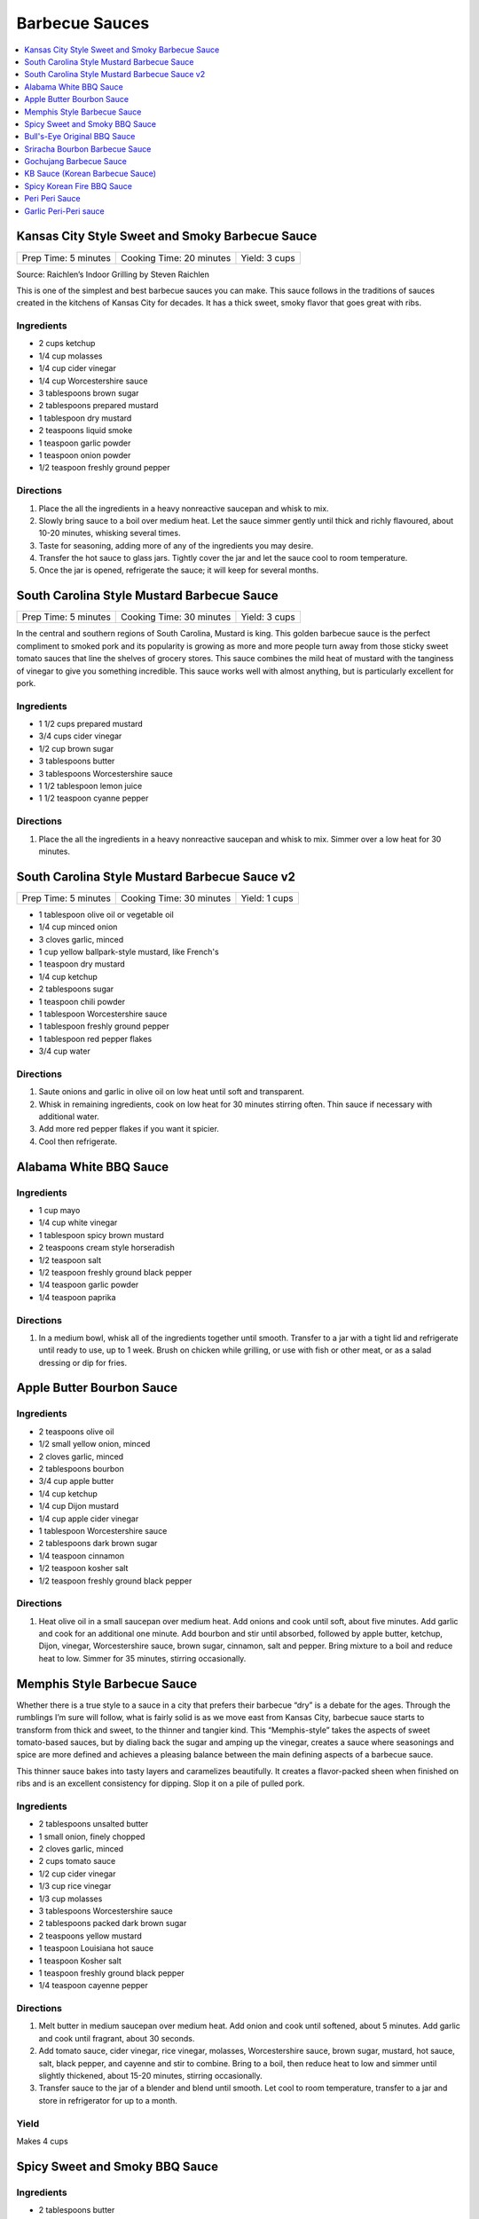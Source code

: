 .. raw:: pdf

   OddPageBreak tocPage

***************
Barbecue Sauces
***************

.. contents::
   :local:
   :depth: 1

.. raw:: pdf

   OddPageBreak recipePage

.. raw:: html

   <p style="page-break-before: always"/>

Kansas City Style Sweet and Smoky Barbecue Sauce
================================================

+----------------------+--------------------------+---------------+
| Prep Time: 5 minutes | Cooking Time: 20 minutes | Yield: 3 cups |
+----------------------+--------------------------+---------------+

Source: Raichlen’s Indoor Grilling by Steven Raichlen

This is one of the simplest and best barbecue sauces you can make. This
sauce follows in the traditions of sauces created in the kitchens of
Kansas City for decades. It has a thick sweet, smoky flavor that goes
great with ribs.

Ingredients
-----------

-  2 cups ketchup
-  1/4 cup molasses
-  1/4 cup cider vinegar
-  1/4 cup Worcestershire sauce
-  3 tablespoons brown sugar
-  2 tablespoons prepared mustard
-  1 tablespoon dry mustard
-  2 teaspoons liquid smoke
-  1 teaspoon garlic powder
-  1 teaspoon onion powder
-  1/2 teaspoon freshly ground pepper

Directions
----------

1. Place the all the ingredients in a heavy nonreactive saucepan and
   whisk to mix.
2. Slowly bring sauce to a boil over medium heat. Let the sauce simmer
   gently until thick and richly flavoured, about 10-20 minutes,
   whisking several times.
3. Taste for seasoning, adding more of any of the ingredients you may
   desire.
4. Transfer the hot sauce to glass jars. Tightly cover the jar and let
   the sauce cool to room temperature.
5. Once the jar is opened, refrigerate the sauce; it will keep for
   several months.

.. raw:: pdf

   PageBreak recipePage

.. raw:: html

   <p style="page-break-before: always"/>

South Carolina Style Mustard Barbecue Sauce
===========================================

+----------------------+--------------------------+---------------+
| Prep Time: 5 minutes | Cooking Time: 30 minutes | Yield: 3 cups |
+----------------------+--------------------------+---------------+

In the central and southern regions of South Carolina, Mustard is king.
This golden barbecue sauce is the perfect compliment to smoked pork and
its popularity is growing as more and more people turn away from those
sticky sweet tomato sauces that line the shelves of grocery stores. This
sauce combines the mild heat of mustard with the tanginess of vinegar to
give you something incredible. This sauce works well with almost
anything, but is particularly excellent for pork.

Ingredients
-----------

-  1 1/2 cups prepared mustard
-  3/4 cups cider vinegar
-  1/2 cup brown sugar
-  3 tablespoons butter
-  3 tablespoons Worcestershire sauce
-  1 1/2 tablespoon lemon juice
-  1 1/2 teaspoon cyanne pepper

Directions
----------

1. Place the all the ingredients in a heavy nonreactive saucepan and
   whisk to mix. Simmer over a low heat for 30 minutes.

.. raw:: pdf

   PageBreak recipePage

.. raw:: html

   <p style="page-break-before: always"/>

South Carolina Style Mustard Barbecue Sauce v2
==============================================

+----------------------+--------------------------+---------------+
| Prep Time: 5 minutes | Cooking Time: 30 minutes | Yield: 1 cups |
+----------------------+--------------------------+---------------+

- 1 tablespoon olive oil or vegetable oil
- 1/4 cup minced onion
- 3 cloves garlic, minced
- 1 cup yellow ballpark-style mustard, like French's
- 1 teaspoon dry mustard
- 1/4 cup ketchup
- 2 tablespoons sugar
- 1 teaspoon chili powder
- 1 tablespoon Worcestershire sauce
- 1 tablespoon freshly ground pepper
- 1 tablespoon red pepper flakes
- 3/4 cup water

Directions
----------

1. Saute onions and garlic in olive oil on low heat until soft and transparent.
2. Whisk in remaining ingredients, cook on low heat for 30 minutes stirring
   often. Thin sauce if necessary with additional water.
3. Add more red pepper flakes if you want it spicier.
4. Cool then refrigerate.

.. raw:: pdf

   PageBreak recipePage

.. raw:: html

   <p style="page-break-before: always"/>

Alabama White BBQ Sauce
=======================

Ingredients
-----------

- 1 cup mayo
- 1/4 cup white vinegar
- 1 tablespoon spicy brown mustard
- 2 teaspoons cream style horseradish
- 1/2 teaspoon salt
- 1/2 teaspoon freshly ground black pepper
- 1/4 teaspoon garlic powder
- 1/4 teaspoon paprika

Directions
----------

1. In a medium bowl, whisk all of the ingredients together until smooth.
   Transfer to a jar with a tight lid and refrigerate until ready to use, up
   to 1 week.  Brush on chicken while grilling, or use with fish or other
   meat, or as a salad dressing or dip for fries.


Apple Butter Bourbon Sauce
==========================

Ingredients
-----------

- 2 teaspoons olive oil
- 1/2 small yellow onion, minced
- 2 cloves garlic, minced
- 2 tablespoons bourbon
- 3/4 cup apple butter
- 1/4 cup ketchup
- 1/4 cup Dijon mustard
- 1/4 cup apple cider vinegar
- 1 tablespoon Worcestershire sauce
- 2 tablespoons dark brown sugar
- 1/4 teaspoon cinnamon
- 1/2 teaspoon kosher salt
- 1/2 teaspoon freshly ground black pepper

Directions
----------

1. Heat olive oil in a small saucepan over medium heat. Add onions and
   cook until soft, about five minutes. Add garlic and cook for an
   additional one minute.  Add bourbon and stir until absorbed, followed
   by apple butter, ketchup, Dijon, vinegar, Worcestershire sauce, brown
   sugar, cinnamon, salt and pepper. Bring mixture to a boil and reduce
   heat to low. Simmer for 35 minutes, stirring occasionally.


.. raw:: pdf

   PageBreak recipePage

.. raw:: html

   <p style="page-break-before: always"/>

Memphis Style Barbecue Sauce
============================

Whether there is a true style to a sauce in a city that prefers their
barbecue “dry” is a debate for the ages. Through the rumblings I’m sure
will follow, what is fairly solid is as we move east from Kansas City,
barbecue sauce starts to transform from thick and sweet, to the thinner
and tangier kind. This “Memphis-style” takes the aspects of sweet
tomato-based sauces, but by dialing back the sugar and amping up the
vinegar, creates a sauce where seasonings and spice are more defined and
achieves a pleasing balance between the main defining aspects of a
barbecue sauce.

This thinner sauce bakes into tasty layers and caramelizes beautifully.
It creates a flavor-packed sheen when finished on ribs and is an
excellent consistency for dipping. Slop it on a pile of pulled pork.

Ingredients
-----------

-  2 tablespoons unsalted butter
-  1 small onion, finely chopped
-  2 cloves garlic, minced
-  2 cups tomato sauce
-  1/2 cup cider vinegar
-  1/3 cup rice vinegar
-  1/3 cup molasses
-  3 tablespoons Worcestershire sauce
-  2 tablespoons packed dark brown sugar
-  2 teaspoons yellow mustard
-  1 teaspoon Louisiana hot sauce
-  1 teaspoon Kosher salt
-  1 teaspoon freshly ground black pepper
-  1/4 teaspoon cayenne pepper

Directions
----------

1. Melt butter in medium saucepan over medium heat. Add onion and cook
   until softened, about 5 minutes. Add garlic and cook until fragrant,
   about 30 seconds.
2. Add tomato sauce, cider vinegar, rice vinegar, molasses,
   Worcestershire sauce, brown sugar, mustard, hot sauce, salt, black
   pepper, and cayenne and stir to combine. Bring to a boil, then reduce
   heat to low and simmer until slightly thickened, about 15-20 minutes,
   stirring occasionally.
3. Transfer sauce to the jar of a blender and blend until smooth. Let
   cool to room temperature, transfer to a jar and store in refrigerator
   for up to a month.

Yield
-----
Makes 4 cups

.. raw:: pdf

   OddPageBreak recipePage

.. raw:: html

   <p style="page-break-before: always"/>

Spicy Sweet and Smoky BBQ Sauce
===============================

Ingredients
-----------

- 2 tablespoons butter
- 1/4 cup red onion, minced
- 4 clove garlic, minced
- 1 cup ketchup
- 2 tablespoons molasses
- 2 tablespoons worcestershire sauce
- 1/4 teaspoon liquid smoke
- 2 teaspoons ground chipotle chile pepper
- 1/4 teaspoons cayenne pepper, optional
- 1-2 tablespoon honey, taste for sweetness
- 1 tablespoon white wine vinegar
- kosher salt
- fresh cracked pepper
- 1/2 cup water, if necessary


Directions
----------

1. In a medium saucepan, melt the butter over medium heat.
2. Add the onion and cook for 5 minutes until softened.
3. Add the garlic and cook for another minute.
4. Add in the ketchup, molasses, worcestershire, liquid smoke, chipotle
   chile pepper, cayenne (if using), honey, and vinegar.
5. Simmer for 15 minutes, then taste and make any necessary seasoning
   adjustments.
6. If the BBQ sauce gets too thick, dilute with water until you get the
   desired consistency.

.. raw:: pdf

   PageBreak recipePage

.. raw:: html

   <p style="page-break-before: always"/>

Bull's-Eye Original BBQ Sauce
=============================

Ingredients
-----------

- 1 cup water
- 3/4 cup light corn syrup
- 1/2 cup tomato paste
- 2/3 cup white vinegar
- 1/3 cup dark brown sugar
- 3 tablespoons molasses
- 1 1/4 teaspoons liquid smoke
- 1 teaspoon salt
- 1/4 teaspoon onion powder
- 1/4 teaspoon ground black pepper
- 1/4 teaspoon ground mustard
- 1/8 teaspoon paprika
- 1/8 teaspoon garlic powder
- Pinch ground cayenne pepper

Directions
----------

1. Combine all ingredients in a medium saucepan over high heat and whisk
   until smooth.
2. Bring the mixture to a boil, then reduce the heat and simmer uncovered
   for 45 minutes or until thick.
3. Cool, then store in a covered container in the refrigerator overnight.

Yield
-----
Makes 1 1/2 cups.

.. raw:: pdf

   PageBreak recipePage

.. raw:: html

   <p style="page-break-before: always"/>

Sriracha Bourbon Barbecue Sauce
===============================

+----------------------+--------------------------+-------------------+
| Prep Time: 5 minutes | Cooking Time: 15 minutes | Yield: 2 1/2 cups |
+----------------------+--------------------------+-------------------+

Based on: `Epicurious (Steve Raichlen) <https://www.epicurious.com/recipes/food/views/Bourbon-Barbecue-Sauce-103642>`__

Ingredients
-----------

- 2 cups ketchup
- 1/2 cup mild-flavored (light) molasses
- 1/3 cup bourbon
- 1/4 cup Dijon mustard
- 2 - 4 tablespoons Sriracha sauce or the hot sauce of your choice
- 2 tablespoons Worcestershire sauce
- 2 teaspoons paprika
- 1 teaspoon garlic powder
- 1 teaspoon onion powder

Directions
----------

1. Combine all ingredients in heavy large saucepan. Bring to boil over
   medium heat, stirring occasionally. Reduce heat to medium-low; simmer
   uncovered until sauce thickens and flavors blend, stirring frequently,
   about 15 minutes. (Can be made 1 week ahead. Cover; chill.)

----

Gochujang Barbecue Sauce
========================

+------------------------+---------------+
| Total Time: 15 minutes | Yield: 2 cups |
+------------------------+---------------+

Ingredients
-----------

- 2/3 cup apple cider vinegar
- 1/2 cup (packed) dark brown sugar
- 6 Tbsp. gochujang (Korean hot pepper paste)
- 1/4 cup adobo (from 1 can chipotle chiles in adobo)

Directions
-----------

1. Whisk vinegar, brown sugar, gochujang, and adobo in a medium bowl until
   sugar is dissolved.

----

KB Sauce (Korean Barbecue Sauce)
================================

+-------------------+-------------------------------------+
| Total: 10 minutes | Yield: 3 cups (enough to serve 4-5) |
+-------------------+-------------------------------------+

Source: Steven Raichlen

Ingredients
-----------

- 1/2 cups cold water
- 1/2 cup Sprite (or other lemon-lime soda)
- 6 tablespoons granulated sugar
- 1/4 cup packed dark brown sugar
- 2 tablespoons cup soy sauce
- 1/2 tablespoon Asian (dark) sesame oil
- 1 cups (about 1/2 pound) gochujang
- 1/2 tablespoon rice vinegar (or to taste (optional)

Directions
----------

1. Place the water, Sprite, sugars, and soy sauce in a heavy saucepan and
   bring to a boil over high heat. Boil until the sugars are dissolved, 3
   minutes, whisking well. Remove the pan from the heat and let cool
   slightly, then whisk in the sesame oil, gochujang, and rice vinegar, if
   using. Transfer the sauce to clean jars. Covered and kept refrigerated,
   the sauce will keep for at least 1 month.

----

Spicy Korean Fire BBQ Sauce
===========================

Ingredients
-----------

- gochujang - korean chili paste
- soy paste
- garlic
- lime
- spicy 'fire' sauce (from ramen packet)
- honey

.. raw:: pdf

   PageBreak recipePage

.. raw:: html

   <p style="page-break-before: always"/>

Peri Peri Sauce
===============

This is a sauce with some history: Its primary ingredient, a particular
hot chili, comes from the New World via the Portuguese, who brought it
to their colonies of Mozambique and Angola. This fiery, fragrant sauce
is equally common in Portugal and Africa these days, and goes
wonderfully with grilled fish or shrimp. Try piri piri with fried foods,
too. This recipe makes about 1 cup.

Ingredients
-----------

-  2 tablespoons red hot chili paste or 10 red hot chiles, such as Thai
-  1/2 cup fresh lemon juice (4-5 lemons)
-  2 tablespoons finely chopped cilantro (optional)
-  1 tablespoon chopped flat leaf parsley (optional)
-  5 chopped garlic cloves
-  1/2 teaspoons salt
-  1/2 cup olive

Directions
----------

1. If you are using fresh red chiles – it is important that they be red,
   for the proper color of piri piri – chop them roughly. If you really
   want to make this authentic, find yourself the tiny “bird’s eye”
   chiles, which are appallingly hot. Any hot chile will do, though.
2. Throw everything into a food processor except the oil. Buzz on high
   until smooth.
3. Once the sauce begins to get smooth, drizzle in the oil slowly while
   the machine is running. Once it is all incorporated, put the sauce in
   a glass jar and let stand at room temperature for up to a day.
4. For longer storage, seal in a jar and keep in the fridge up to a
   month.

*How best to use piri piri? With seafood that is fried, grilled or
broiled. A little goes a long way.*

.. raw:: pdf

   PageBreak recipePage

.. raw:: html

   <p style="page-break-before: always"/>

Garlic Peri-Peri sauce
======================

Ingredients
-----------

-  1 cup of olive oil
-  5 tablespoons of garlic power
-  3 lemons - squeeze the juice out.
-  2 tablespoon paprika
-  1 tablespoon of cayenne pepper (optional)
-  1 tablespoon of cider vinegar
-  12-18 thai chilli - cut up (medium heat; 24 up for high heat)

Directions
----------

1. Mix up the above and put into a blender. Blend until completely
   liquidized.
2. Add the optional item if you are wanting the Nando’s Lemon and Herb;
   .
3. Pour into a bottle and refrigerate.

Notes
-----

For Garlic, Herb and Lemon add the following: \* 1 tablespoon flat leaf
Parsley (optional) \* 1 tablespoon Cilantro (optional)
